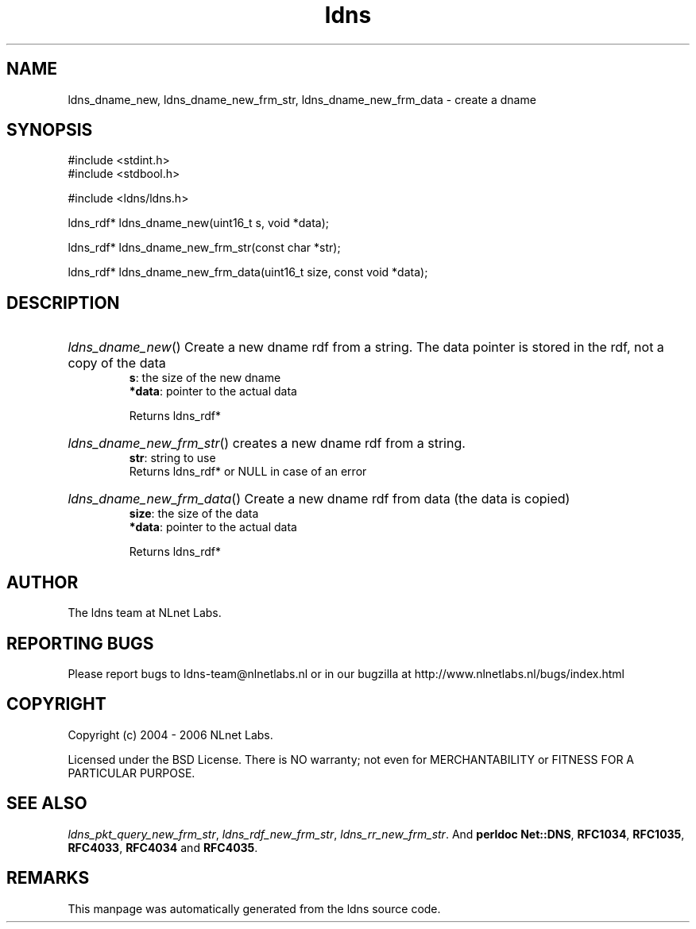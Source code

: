 .ad l
.TH ldns 3 "30 May 2006"
.SH NAME
ldns_dname_new, ldns_dname_new_frm_str, ldns_dname_new_frm_data \- create a dname

.SH SYNOPSIS
#include <stdint.h>
.br
#include <stdbool.h>
.br
.PP
#include <ldns/ldns.h>
.PP
ldns_rdf* ldns_dname_new(uint16_t s, void *data);
.PP
ldns_rdf* ldns_dname_new_frm_str(const char *str);
.PP
ldns_rdf* ldns_dname_new_frm_data(uint16_t size, const void *data);
.PP

.SH DESCRIPTION
.HP
\fIldns_dname_new\fR()
Create a new dname rdf from a string. The data pointer
is stored in the rdf, not a copy of the data
\.br
\fBs\fR: the size of the new dname
\.br
\fB*data\fR: pointer to the actual data

\.br
Returns ldns_rdf*
.PP
.HP
\fIldns_dname_new_frm_str\fR()
creates a new dname rdf from a string.
\.br
\fBstr\fR: string to use
\.br
Returns ldns_rdf* or \%NULL in case of an error
.PP
.HP
\fIldns_dname_new_frm_data\fR()
Create a new dname rdf from data (the data is copied)
\.br
\fBsize\fR: the size of the data
\.br
\fB*data\fR: pointer to the actual data

\.br
Returns ldns_rdf*
.PP
.SH AUTHOR
The ldns team at NLnet Labs.

.SH REPORTING BUGS
Please report bugs to ldns-team@nlnetlabs.nl or in 
our bugzilla at
http://www.nlnetlabs.nl/bugs/index.html

.SH COPYRIGHT
Copyright (c) 2004 - 2006 NLnet Labs.
.PP
Licensed under the BSD License. There is NO warranty; not even for
MERCHANTABILITY or
FITNESS FOR A PARTICULAR PURPOSE.

.SH SEE ALSO
\fIldns_pkt_query_new_frm_str\fR, \fIldns_rdf_new_frm_str\fR, \fIldns_rr_new_frm_str\fR.
And \fBperldoc Net::DNS\fR, \fBRFC1034\fR,
\fBRFC1035\fR, \fBRFC4033\fR, \fBRFC4034\fR  and \fBRFC4035\fR.
.SH REMARKS
This manpage was automatically generated from the ldns source code.

